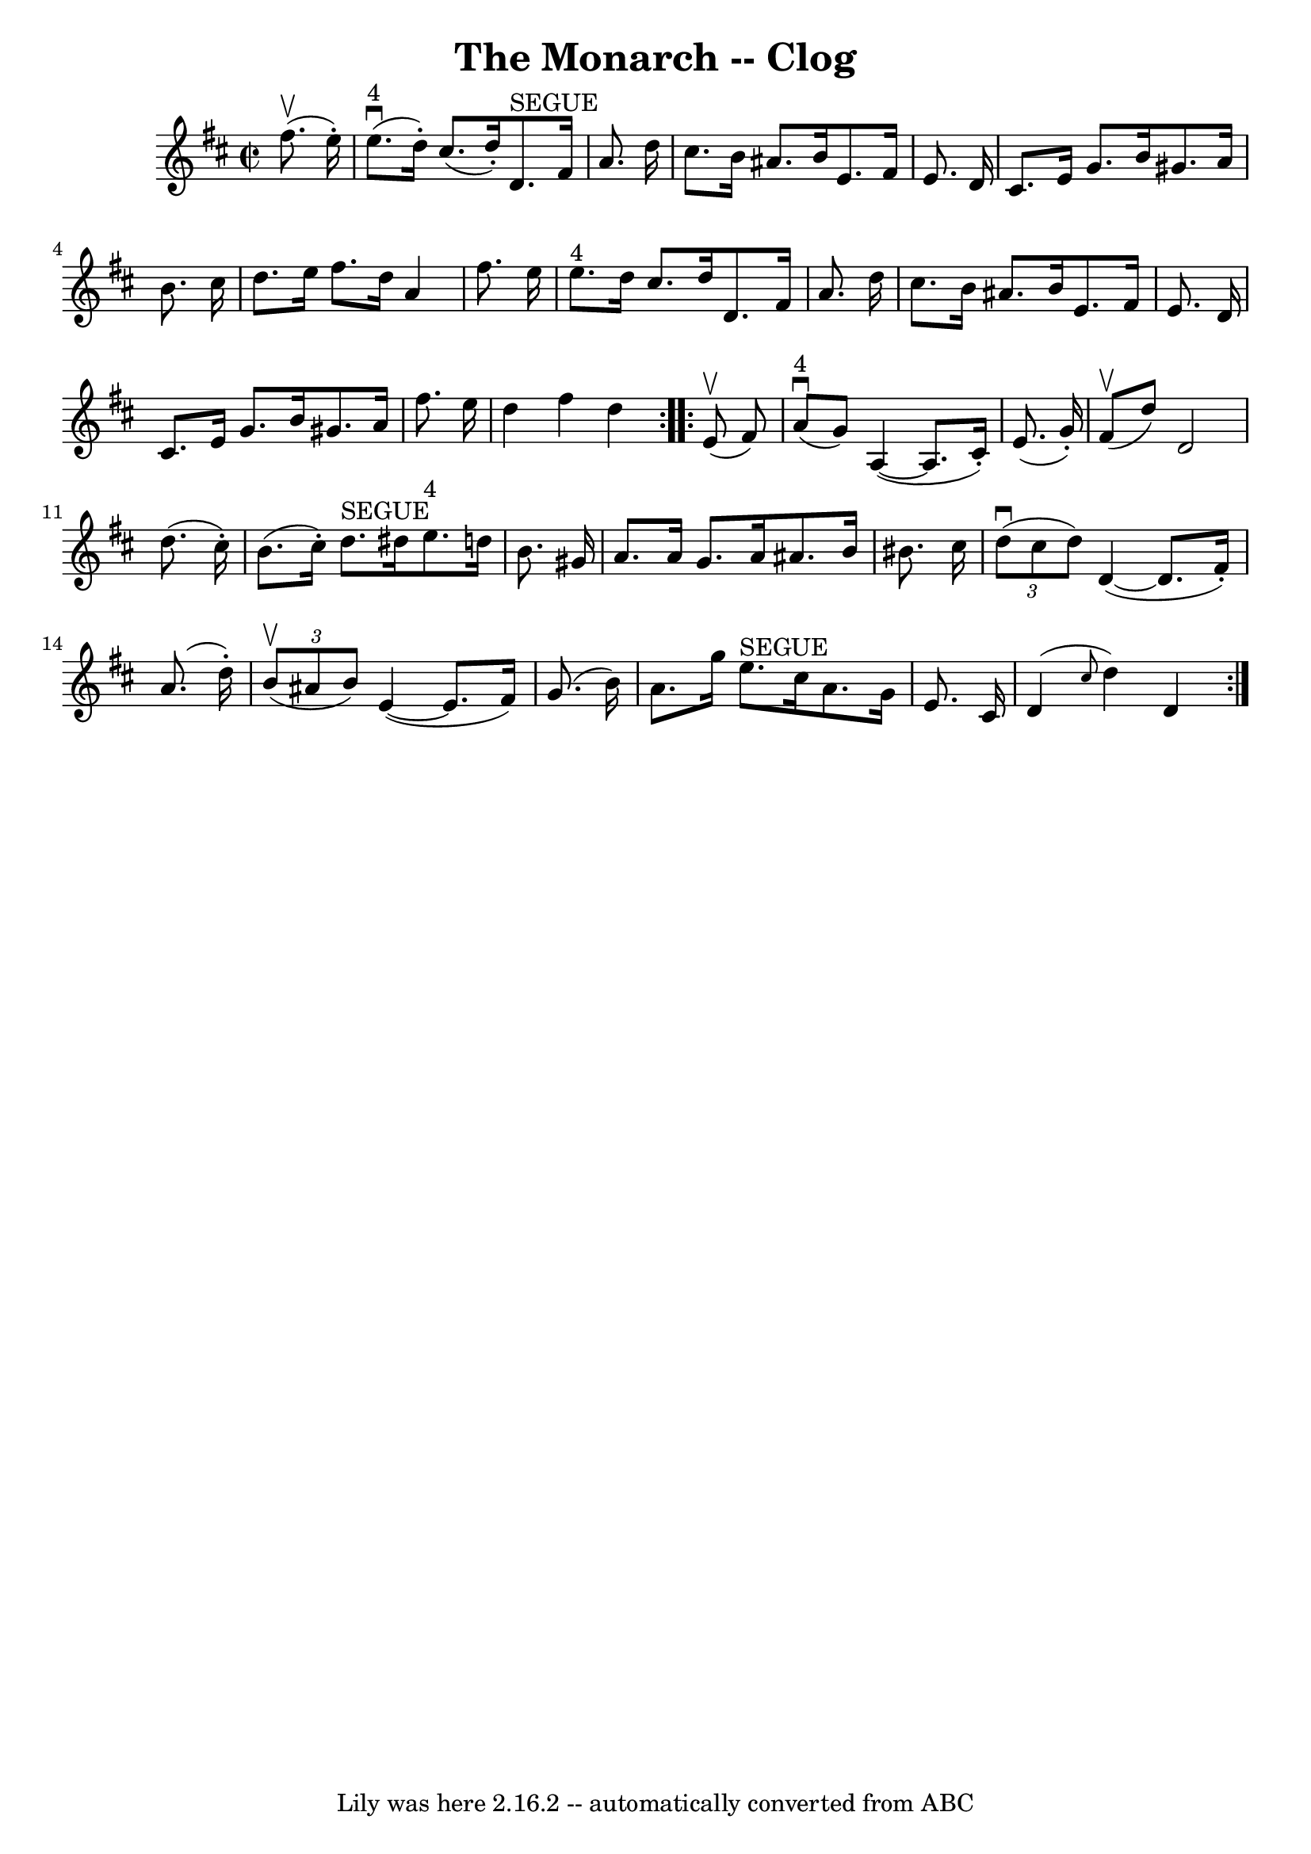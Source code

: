 \version "2.7.40"
\header {
	book = "Ryan's Mammoth Collection"
	crossRefNumber = "1"
	footnotes = ""
	tagline = "Lily was here 2.16.2 -- automatically converted from ABC"
	title = "The Monarch -- Clog"
}
voicedefault =  {
\set Score.defaultBarType = "empty"

\repeat volta 2 {
\override Staff.TimeSignature #'style = #'C
 \time 2/2 \key d \major   fis''8. ^\upbow(   e''16 -. -) \bar "|"   e''8. 
^"4"^\downbow(   d''16 -. -)   cis''8. (   d''16 -. -)     d'8. ^"SEGUE"   
fis'16    a'8.    d''16  \bar "|"   cis''8.    b'16    ais'8.    b'16    e'8.   
 fis'16    e'8.    d'16  \bar "|"     cis'8.    e'16    g'8.    b'16    gis'8.  
  a'16    b'8.    cis''16  \bar "|"   d''8.    e''16    fis''8.    d''16    a'4 
   fis''8.    e''16  \bar "|"       e''8. ^"4"   d''16    cis''8.    d''16    
d'8.    fis'16    a'8.    d''16  \bar "|"   cis''8.    b'16    ais'8.    b'16   
 e'8.    fis'16    e'8.    d'16  \bar "|"   cis'8.    e'16    g'8.    b'16    
gis'8.    a'16    fis''8.    e''16  \bar "|"   d''4    fis''4    d''4  }     
\repeat volta 2 {   e'8 ^\upbow(   fis'8  -) \bar "|"   a'8 ^"4"^\downbow(   
g'8  -)   a4 (  ~    a8.    cis'16 -. -)   e'8. (   g'16 -. -) \bar "|"   fis'8 
^\upbow(   d''8  -)   d'2    d''8. (   cis''16 -. -) \bar "|"     b'8. (   
cis''16 -. -)   d''8. ^"SEGUE"   dis''16      e''8. ^"4"   d''!16    b'8.    
gis'16  \bar "|"   a'8.    a'16    gis'8.    a'16    ais'8.    b'16    bis'8.   
 cis''16  \bar "|"     \times 2/3 {   d''8 ^\downbow(   cis''8    d''8  -) }   
d'4 (  ~    d'8.    fis'16 -. -)   a'8. (   d''16 -. -) \bar "|"   \times 2/3 { 
  b'8 ^\upbow(   ais'8    b'8  -) }   e'4 (  ~    e'8.    fis'16  -)   g'8. (   
b'16  -) \bar "|"     a'8.    g''16    e''8. ^"SEGUE"   cis''16    a'8.    g'16 
   e'8.    cis'16  \bar "|"   d'4 ( \grace {    cis''8  }   d''4  -)   d'4  }   
}

\score{
    <<

	\context Staff="default"
	{
	    \voicedefault 
	}

    >>
	\layout {
	}
	\midi {}
}
